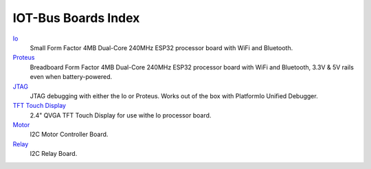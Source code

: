 .. _boards_index:

IOT-Bus Boards Index
====================

`Io <iot-bus-io.html>`_
    Small Form Factor 4MB Dual-Core 240MHz ESP32 processor board with WiFi and Bluetooth.

`Proteus <iot-bus-proteus.html>`_
    Breadboard Form Factor 4MB Dual-Core 240MHz ESP32 processor board with WiFi and Bluetooth, 3.3V & 5V rails even when battery-powered.

`JTAG <iot-bus-jtag.html>`_
    JTAG debugging with either the Io or Proteus. Works out of the box with PlatformIo Unified Debugger. 
    
`TFT Touch Display <iot-bus-tft-touch-display.html>`_
    2.4" QVGA TFT Touch Display for use withe Io processor board.
    
`Motor <iot-bus-motor.html>`_
    I2C Motor Controller Board.

`Relay <iot-bus-relay.html>`_
    I2C Relay Board.    
    
